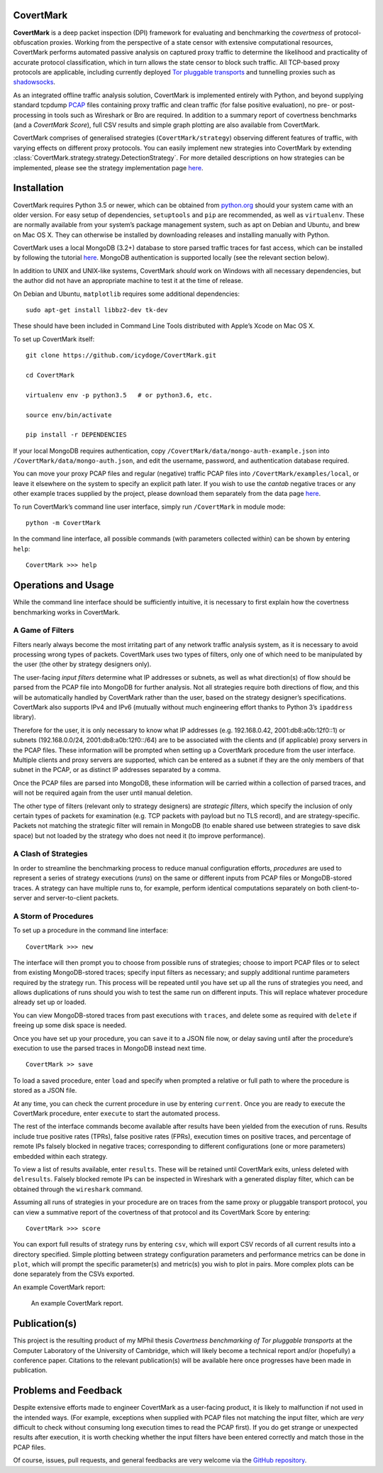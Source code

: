 CovertMark
==========

**CovertMark** is a deep packet inspection (DPI) framework for
evaluating and benchmarking the *covertness* of protocol-obfuscation
proxies. Working from the perspective of a state censor with extensive
computational resources, CovertMark performs automated passive analysis
on captured proxy traffic to determine the likelihood and practicality
of accurate protocol classification, which in turn allows the state
censor to block such traffic. All TCP-based proxy protocols are
applicable, including currently deployed `Tor pluggable
transports <https://www.torproject.org/docs/pluggable-transports.html.en>`__
and tunnelling proxies such as
`shadowsocks <https://github.com/shadowsocks/shadowsocks/tree/master>`__.

As an integrated offline traffic analysis solution, CovertMark is
implemented entirely with Python, and beyond supplying standard tcpdump
`PCAP <http://www.tcpdump.org/>`__ files containing proxy traffic and
clean traffic (for false positive evaluation), no pre- or
post-processing in tools such as Wireshark or Bro are required. In
addition to a summary report of covertness benchmarks (and a *CovertMark
Score*), full CSV results and simple graph plotting are also available
from CovertMark.

CovertMark comprises of generalised strategies (``CovertMark/strategy``)
observing different features of traffic, with varying effects on
different proxy protocols. You can easily implement new strategies into
CovertMark by extending
:class:`CovertMark.strategy.strategy.DetectionStrategy`. For more detailed
descriptions on how strategies can be implemented, please see the
strategy implementation page `here <./implement_strategy.html>`__.

Installation
============

CovertMark requires Python 3.5 or newer, which can be obtained from
`python.org <https://www.python.org/downloads/>`__ should your system
came with an older version. For easy setup of dependencies,
``setuptools`` and ``pip`` are recommended, as well as ``virtualenv``.
These are normally available from your system’s package management
system, such as apt on Debian and Ubuntu, and brew on Mac OS X. They can
otherwise be installed by downloading releases and installing manually
with Python.

CovertMark uses a local MongoDB (3.2+) database to store parsed traffic
traces for fast access, which can be installed by following the tutorial
`here <https://docs.mongodb.com/manual/administration/install-community/>`__.
MongoDB authentication is supported locally (see the relevant section
below).

In addition to UNIX and UNIX-like systems, CovertMark *should* work on
Windows with all necessary dependencies, but the author did not have an
appropriate machine to test it at the time of release.

On Debian and Ubuntu, ``matplotlib`` requires some additional
dependencies:

::

    sudo apt-get install libbz2-dev tk-dev

These should have been included in Command Line Tools distributed with
Apple’s Xcode on Mac OS X.

To set up CovertMark itself:

::

    git clone https://github.com/icydoge/CovertMark.git

    cd CovertMark

    virtualenv env -p python3.5   # or python3.6, etc.

    source env/bin/activate

    pip install -r DEPENDENCIES

If your local MongoDB requires authentication, copy
``/CovertMark/data/mongo-auth-example.json`` into
``/CovertMark/data/mongo-auth.json``, and edit the username, password,
and authentication database required.

You can move your proxy PCAP files and regular (negative) traffic PCAP
files into ``/CovertMark/examples/local``, or leave it elsewhere on the
system to specify an explicit path later. If you wish to use the
*cantab* negative traces or any other example traces supplied by the
project, please download them separately from the data page
`here <./data.html>`__.

To run CovertMark’s command line user interface, simply run
``/CovertMark`` in module mode:

::

    python -m CovertMark

In the command line interface, all possible commands (with parameters
collected within) can be shown by entering ``help``:

::

    CovertMark >>> help

Operations and Usage
====================

While the command line interface should be sufficiently intuitive, it is
necessary to first explain how the covertness benchmarking works in
CovertMark.

A Game of Filters
-----------------

Filters nearly always become the most irritating part of any network
traffic analysis system, as it is necessary to avoid processing wrong
types of packets. CovertMark uses two types of filters, only one of
which need to be manipulated by the user (the other by strategy
designers only).

The user-facing *input filters* determine what IP addresses or subnets,
as well as what direction(s) of flow should be parsed from the PCAP file
into MongoDB for further analysis. Not all strategies require both
directions of flow, and this will be automatically handled by CovertMark
rather than the user, based on the strategy designer’s specifications.
CovertMark also supports IPv4 and IPv6 (mutually without much
engineering effort thanks to Python 3’s ``ipaddress`` library).

Therefore for the user, it is only necessary to know what IP addresses
(e.g. 192.168.0.42, 2001:db8:a0b:12f0::1) or subnets (192.168.0.0/24,
2001:db8:a0b:12f0::/64) are to be associated with the clients and (if
applicable) proxy servers in the PCAP files. These information will be
prompted when setting up a CovertMark procedure from the user interface.
Multiple clients and proxy servers are supported, which can be entered
as a subnet if they are the only members of that subnet in the PCAP, or
as distinct IP addresses separated by a comma.

Once the PCAP files are parsed into MongoDB, these information will be
carried within a collection of parsed traces, and will not be required
again from the user until manual deletion.

The other type of filters (relevant only to strategy designers) are
*strategic filters*, which specify the inclusion of only certain types
of packets for examination (e.g. TCP packets with payload but no TLS
record), and are strategy-specific. Packets not matching the strategic
filter will remain in MongoDB (to enable shared use between strategies
to save disk space) but not loaded by the strategy who does not need it
(to improve performance).

A Clash of Strategies
---------------------

In order to streamline the benchmarking process to reduce manual
configuration efforts, *procedures* are used to represent a series of
strategy executions (*runs*) on the same or different inputs from PCAP
files or MongoDB-stored traces. A strategy can have multiple runs to,
for example, perform identical computations separately on both
client-to-server and server-to-client packets.

A Storm of Procedures
---------------------

To set up a procedure in the command line interface:

::

    CovertMark >>> new

The interface will then prompt you to choose from possible runs of
strategies; choose to import PCAP files or to select from existing
MongoDB-stored traces; specify input filters as necessary; and supply
additional runtime parameters required by the strategy run. This process
will be repeated until you have set up all the runs of strategies you
need, and allows duplications of runs should you wish to test the same
run on different inputs. This will replace whatever procedure already
set up or loaded.

You can view MongoDB-stored traces from past executions with ``traces``,
and delete some as required with ``delete`` if freeing up some disk
space is needed.

Once you have set up your procedure, you can ``save`` it to a JSON file
now, or delay saving until after the procedure’s execution to use the
parsed traces in MongoDB instead next time.

::

    CovertMark >> save

To load a saved procedure, enter ``load`` and specify when prompted a
relative or full path to where the procedure is stored as a JSON file.

At any time, you can check the current procedure in use by entering
``current``. Once you are ready to execute the CovertMark procedure,
enter ``execute`` to start the automated process.

The rest of the interface commands become available after results have
been yielded from the execution of runs. Results include true positive
rates (TPRs), false positive rates (FPRs), execution times on positive
traces, and percentage of remote IPs falsely blocked in negative traces;
corresponding to different configurations (one or more parameters)
embedded within each strategy.

To view a list of results available, enter ``results``. These will be
retained until CovertMark exits, unless deleted with ``delresults``.
Falsely blocked remote IPs can be inspected in Wireshark with a
generated display filter, which can be obtained through the
``wireshark`` command.

Assuming all runs of strategies in your procedure are on traces from the
same proxy or pluggable transport protocol, you can view a summative
report of the covertness of that protocol and its CovertMark Score by
entering:

::

    CovertMark >>> score

You can export full results of strategy runs by entering ``csv``, which
will export CSV records of all current results into a directory
specified. Simple plotting between strategy configuration parameters and
performance metrics can be done in ``plot``, which will prompt the
specific parameter(s) and metric(s) you wish to plot in pairs. More
complex plots can be done separately from the CSVs exported.

An example CovertMark report:

.. figure:: https://images.ebornet.com/uploads/big/5969d27a2fd15cdbf5c929d256ba834e.png
   :alt: An example CovertMark report.

   An example CovertMark report.

Publication(s)
==============

This project is the resulting product of my MPhil thesis *Covertness
benchmarking of Tor pluggable transports* at the Computer Laboratory of
the University of Cambridge, which will likely become a technical report
and/or (hopefully) a conference paper. Citations to the relevant
publication(s) will be available here once progresses have been made in
publication.

Problems and Feedback
=====================

Despite extensive efforts made to engineer CovertMark as a user-facing
product, it is likely to malfunction if not used in the intended ways.
(For example, exceptions when supplied with PCAP files not matching the
input filter, which are *very* difficult to check without consuming long
execution times to read the PCAP first). If you do get strange or
unexpected results after execution, it is worth checking whether the
input filters have been entered correctly and match those in the PCAP
files.

Of course, issues, pull requests, and general feedbacks are very welcome
via the `GitHub repository <https://github.com/icydoge/CovertMark>`__.
